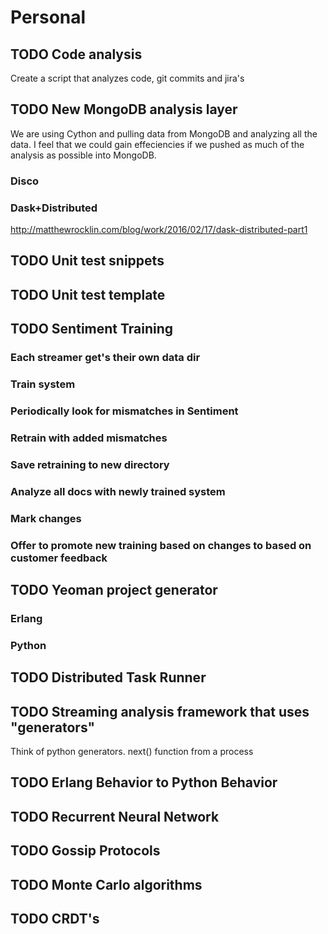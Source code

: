 * Personal
** TODO Code analysis
 Create a script that analyzes code, git commits and jira's
** TODO New MongoDB analysis layer
 We are using Cython and pulling data from MongoDB and analyzing all
 the data. I feel that we could gain effeciencies if we pushed as much
 of the analysis as possible into MongoDB.
*** Disco
*** Dask+Distributed
 http://matthewrocklin.com/blog/work/2016/02/17/dask-distributed-part1
** TODO Unit test snippets
** TODO Unit test template
** TODO Sentiment Training
*** Each streamer get's their own data dir
*** Train system
*** Periodically look for mismatches in Sentiment
*** Retrain with added mismatches
*** Save retraining to new directory
*** Analyze all docs with newly trained system
*** Mark changes
*** Offer to promote new training based on changes to based on customer feedback
** TODO Yeoman project generator
*** Erlang
*** Python
** TODO Distributed Task Runner
** TODO Streaming analysis framework that uses "generators"
Think of python generators. next() function from a process
** TODO Erlang Behavior to Python Behavior
** TODO Recurrent Neural Network
** TODO Gossip Protocols
** TODO Monte Carlo algorithms
** TODO CRDT's
